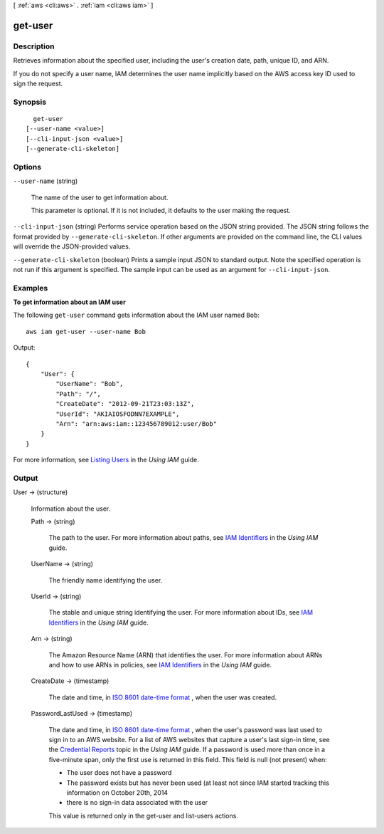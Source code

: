 [ :ref:`aws <cli:aws>` . :ref:`iam <cli:aws iam>` ]

.. _cli:aws iam get-user:


********
get-user
********



===========
Description
===========



Retrieves information about the specified user, including the user's creation date, path, unique ID, and ARN. 

 

If you do not specify a user name, IAM determines the user name implicitly based on the AWS access key ID used to sign the request. 



========
Synopsis
========

::

    get-user
  [--user-name <value>]
  [--cli-input-json <value>]
  [--generate-cli-skeleton]




=======
Options
=======

``--user-name`` (string)


  The name of the user to get information about.

   

  This parameter is optional. If it is not included, it defaults to the user making the request.

  

``--cli-input-json`` (string)
Performs service operation based on the JSON string provided. The JSON string follows the format provided by ``--generate-cli-skeleton``. If other arguments are provided on the command line, the CLI values will override the JSON-provided values.

``--generate-cli-skeleton`` (boolean)
Prints a sample input JSON to standard output. Note the specified operation is not run if this argument is specified. The sample input can be used as an argument for ``--cli-input-json``.



========
Examples
========

**To get information about an IAM user**

The following ``get-user`` command gets information about the IAM user named ``Bob``::

  aws iam get-user --user-name Bob

Output::

  {
      "User": {
          "UserName": "Bob",
          "Path": "/",
          "CreateDate": "2012-09-21T23:03:13Z",
          "UserId": "AKIAIOSFODNN7EXAMPLE",
          "Arn": "arn:aws:iam::123456789012:user/Bob"
      }
  }

For more information, see `Listing Users`_ in the *Using IAM* guide.

.. _`Listing Users`: http://docs.aws.amazon.com/IAM/latest/UserGuide/Using_GetListOfUsers.html




======
Output
======

User -> (structure)

  

  Information about the user.

  

  Path -> (string)

    

    The path to the user. For more information about paths, see `IAM Identifiers`_ in the *Using IAM* guide.

    

    

  UserName -> (string)

    

    The friendly name identifying the user.

    

    

  UserId -> (string)

    

    The stable and unique string identifying the user. For more information about IDs, see `IAM Identifiers`_ in the *Using IAM* guide.

    

    

  Arn -> (string)

    

    The Amazon Resource Name (ARN) that identifies the user. For more information about ARNs and how to use ARNs in policies, see `IAM Identifiers`_ in the *Using IAM* guide. 

    

    

  CreateDate -> (timestamp)

    

    The date and time, in `ISO 8601 date-time format`_ , when the user was created.

    

    

  PasswordLastUsed -> (timestamp)

    

    The date and time, in `ISO 8601 date-time format`_ , when the user's password was last used to sign in to an AWS website. For a list of AWS websites that capture a user's last sign-in time, see the `Credential Reports`_ topic in the *Using IAM* guide. If a password is used more than once in a five-minute span, only the first use is returned in this field. This field is null (not present) when:

     

     
    * The user does not have a password 
     
    * The password exists but has never been used (at least not since IAM started tracking this information on October 20th, 2014 
     
    * there is no sign-in data associated with the user 
     

     

    This value is returned only in the  get-user and  list-users actions. 

    

    

  



.. _ISO 8601 date-time format: http://www.iso.org/iso/iso8601
.. _Credential Reports: http://docs.aws.amazon.com/IAM/latest/UserGuide/credential-reports.html
.. _IAM Identifiers: http://docs.aws.amazon.com/IAM/latest/UserGuide/Using_Identifiers.html
